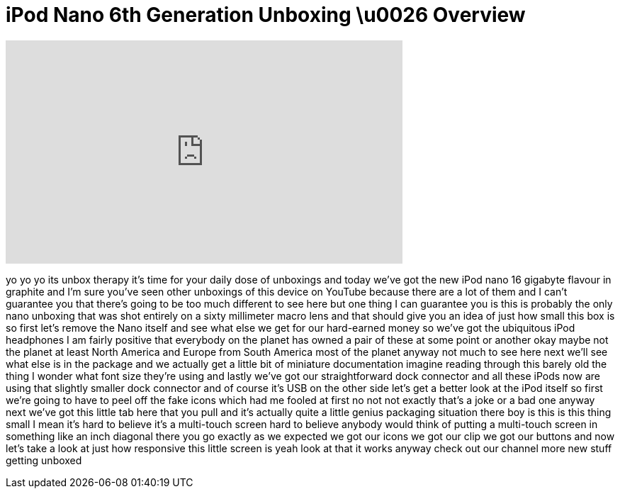 = iPod Nano 6th Generation Unboxing \u0026 Overview
:published_at: 2011-02-11
:hp-alt-title: iPod Nano 6th Generation Unboxing \u0026 Overview
:hp-image: https://i.ytimg.com/vi/3nm2qyECF2g/maxresdefault.jpg


++++
<iframe width="560" height="315" src="https://www.youtube.com/embed/3nm2qyECF2g?rel=0" frameborder="0" allow="autoplay; encrypted-media" allowfullscreen></iframe>
++++

yo yo yo its unbox therapy it's time for
your daily dose of unboxings and today
we've got the new iPod nano
16 gigabyte flavour in graphite and I'm
sure you've seen other unboxings of this
device on YouTube because there are a
lot of them and I can't guarantee you
that there's going to be too much
different to see here but one thing I
can guarantee you is this is probably
the only nano unboxing that was shot
entirely on a sixty millimeter macro
lens and that should give you an idea of
just how small this box is so first
let's remove the Nano itself and see
what else we get for our hard-earned
money so we've got the ubiquitous iPod
headphones I am fairly positive that
everybody on the planet has owned a pair
of these at some point or another okay
maybe not the planet at least North
America and Europe from South America
most of the planet anyway not much to
see here next we'll see what else is in
the package and we actually get a little
bit of miniature documentation imagine
reading through this barely old the
thing I wonder what font size they're
using and lastly we've got our
straightforward dock connector and all
these iPods now are using that slightly
smaller dock connector and of course
it's USB on the other side let's get a
better look at the iPod itself so first
we're going to have to peel off the fake
icons which had me fooled at first no
not not exactly that's a joke or a bad
one anyway next we've got this little
tab here that you pull and it's actually
quite a little genius packaging
situation there
boy is this is this thing small I mean
it's hard to believe it's a multi-touch
screen hard to believe anybody would
think of putting a multi-touch screen in
something like an inch diagonal there
you go
exactly as we expected we got our icons
we got our clip we got our buttons and
now let's take a look at just how
responsive this little screen is yeah
look at that it works anyway check out
our channel more new stuff getting
unboxed
